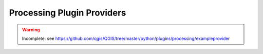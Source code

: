 .. _dev_processing:

.. highlight:: py

***************************
Processing Plugin Providers
***************************

.. warning::

   Incomplete: see https://github.com/qgis/QGIS/tree/master/python/plugins/processing/exampleprovider
